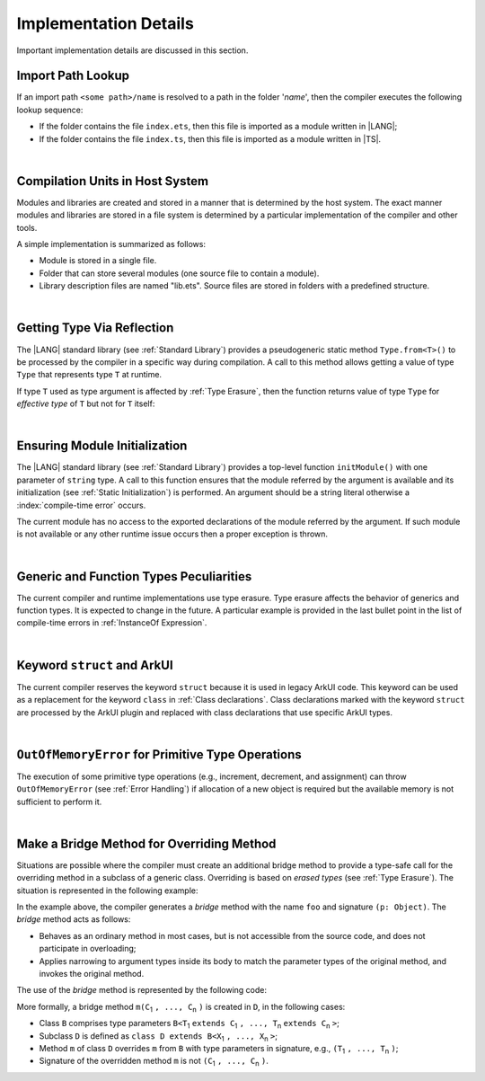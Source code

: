 ..
    Copyright (c) 2021-2025 Huawei Device Co., Ltd.
    Licensed under the Apache License, Version 2.0 (the "License");
    you may not use this file except in compliance with the License.
    You may obtain a copy of the License at
    http://www.apache.org/licenses/LICENSE-2.0
    Unless required by applicable law or agreed to in writing, software
    distributed under the License is distributed on an "AS IS" BASIS,
    WITHOUT WARRANTIES OR CONDITIONS OF ANY KIND, either express or implied.
    See the License for the specific language governing permissions and
    limitations under the License.

.. _Implementation Details:

Implementation Details
######################

.. meta:
    frontend_status: Partly
    todo: Implement Type.from in stdlib

Important implementation details are discussed in this section.

.. _Import Path Lookup:

Import Path Lookup
******************

.. meta:
    frontend_status: Done

If an import path ``<some path>/name`` is resolved to a path in the folder
'*name*', then  the compiler executes the following lookup sequence:

-   If the folder contains the file ``index.ets``, then this file is imported
    as a module written in |LANG|;

-   If the folder contains the file ``index.ts``, then this file is imported
    as a module written in |TS|.


.. index::
   implementation
   import path
   path
   folder
   file
   compiler
   lookup sequence
   module

|

.. _Compilation Units in Host System:

Compilation Units in Host System
********************************

.. meta:
    frontend_status: Done

Modules and libraries are created and stored in a manner that is
determined by the host system. The exact manner modules and libraries are stored
in a file system is determined by a particular implementation of the compiler
and other tools.

A simple implementation is summarized as follows:

-  Module is stored in a single file.

-  Folder that can store several modules (one source file to contain a module).

-  Library description files are named "lib.ets". Source files are stored in
   folders with a predefined structure.

.. index::
   compilation unit
   host system
   storage
   storage management
   module
   file system
   implementation
   file
   folder
   source file

|

.. _Getting Type Via Reflection:

Getting Type Via Reflection
***************************

.. meta:
    frontend_status: None

The |LANG| standard library (see :ref:`Standard Library`) provides a
pseudogeneric static method ``Type.from<T>()`` to be processed by the compiler
in a specific way during compilation. A call to this method allows getting a
value of type ``Type`` that represents type ``T`` at runtime.

.. code-block:: typescript
   :linenos:

    let type_of_int: Type = Type.from<int>()
    let type_of_string: Type = Type.from<string>()
    let type_of_number: Type = Type.from<number>()
    let type_of_Object: Type = Type.from<Object>()

    class UserClass {}
    let type_of_user_class: Type = Type.from<UserClass>()

    interface SomeInterface {}
    let type_of_interface: Type = Type.from<SomeInterface>()

.. index::
   pseudogeneric static method
   static method
   compiler
   method call
   call
   method
   variable
   runtime

If type ``T`` used as type argument is affected by :ref:`Type Erasure`, then
the function returns value of type ``Type`` for *effective type* of ``T``
but not for ``T`` itself:

.. code-block:: typescript
   :linenos:

    let type_of_array1: Type = Type.from<int[]>() // value of Type for Array<> 
    let type_of_array2: Type = Type.from<Array<number>>() // the same Type value

|

.. _Ensuring Module Initialization:

Ensuring Module Initialization
******************************

.. meta:
    frontend_status: None

The |LANG| standard library (see :ref:`Standard Library`) provides a top-level
function ``initModule()`` with one parameter of ``string`` type. A call to this
function ensures that the module referred by the argument is available and its
initialization (see :ref:`Static Initialization`) is performed. An argument
should be a string literal otherwise a :index:`compile-time error` occurs.

The current module has no access to the exported declarations of the module
referred by the argument. If such module is not available or any other runtime
issue occurs then a proper exception is thrown.

.. code-block:: typescript
   :linenos:

    initModule ("@ohos/library/src/main/ets/pages/Index")

|

.. _Generic and Function Types Peculiarities:

Generic and Function Types Peculiarities
****************************************

The current compiler and runtime implementations use type erasure.
Type erasure affects the behavior of generics and function types. It is
expected to change in the future. A particular example is provided in the last
bullet point in the list of compile-time errors in :ref:`InstanceOf Expression`.

.. index::
   generic
   function type
   compiler
   runtime implementation
   type erasure
   instanceof expression

|

.. _Keyword struct and ArkUI:

Keyword ``struct`` and ArkUI
****************************

.. meta:
    frontend_status: Done

The current compiler reserves the keyword ``struct`` because it is used in
legacy ArkUI code. This keyword can be used as a replacement for the keyword
``class`` in :ref:`Class declarations`. Class declarations marked with the
keyword ``struct`` are processed by the ArkUI plugin and replaced with class
declarations that use specific ArkUI types.

.. index::
   compiler
   keyword struct
   keyword class
   class declaration
   ArkUI plugin
   ArkUI type
   ArkUI code

|

.. OutOfMemoryError for Primitive Type Operations:

``OutOfMemoryError`` for Primitive Type Operations
**************************************************

The execution of some primitive type operations (e.g., increment, decrement, and
assignment) can throw ``OutOfMemoryError`` (see :ref:`Error Handling`) if
allocation of a new object is required but the available memory is not
sufficient to perform it.

.. index::
   primitive type
   primitive type operation
   operation
   increment
   decrement
   assignment
   error
   allocation
   object
   available memory

|

.. _Make a Bridge Method for Overriding Method:

Make a Bridge Method for Overriding Method
******************************************

.. meta:
    frontend_status: None

Situations are possible where the compiler must create an additional bridge
method to provide a type-safe call for the overriding method in a subclass of
a generic class. Overriding is based on *erased types* (see :ref:`Type Erasure`).
The situation is represented in the following example:

.. code-block:: typescript
   :linenos:

    class B<T extends Object> {
        foo(p: T) {}
    }
    class D extends B<string> {
        foo(p: string) {} // original overriding method
    }

In the example above, the compiler generates a *bridge* method with the name
``foo`` and signature ``(p: Object)``. The *bridge* method acts as follows:

-  Behaves as an ordinary method in most cases, but is not accessible from
   the source code, and does not participate in overloading;

-  Applies narrowing to argument types inside its body to match the parameter
   types of the original method, and invokes the original method.

The use of the *bridge* method is represented by the following code:

.. code-block:: typescript
   :linenos:

    let d = new D()
    d.foo("aa") // original method from 'D' is called
    let b: B<string> = d
    b.foo("aa") // bridge method with signature (p: Object) is called
    // its body calls original method, using (p as string) to check the type of the argument

More formally, a bridge method ``m(C``:sub:`1` ``, ..., C``:sub:`n` ``)``
is created in ``D``, in the following cases:

- Class ``B`` comprises type parameters
  ``B<T``:sub:`1` ``extends C``:sub:`1` ``, ..., T``:sub:`n` ``extends C``:sub:`n` ``>``;
- Subclass ``D`` is defined as ``class D extends B<X``:sub:`1` ``, ..., X``:sub:`n` ``>``;
- Method ``m`` of class ``D`` overrides ``m`` from ``B`` with type parameters in signature,
  e.g., ``(T``:sub:`1` ``, ..., T``:sub:`n` ``)``;
- Signature of the overridden method ``m`` is not ``(C``:sub:`1` ``, ..., C``:sub:`n` ``)``.


.. raw:: pdf

   PageBreak
